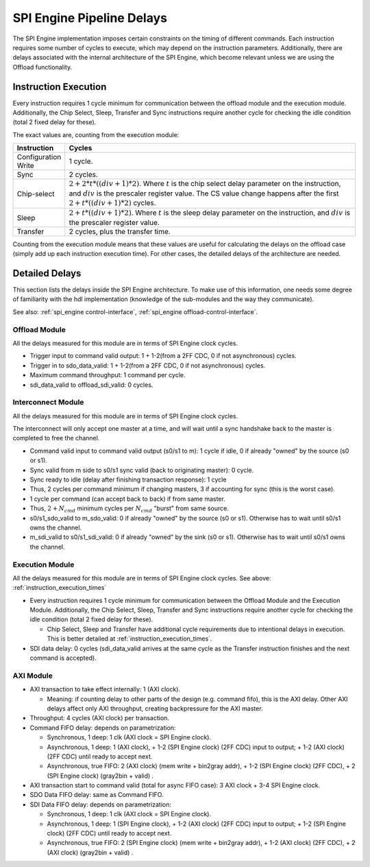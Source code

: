 .. _spi_engine pipeline-delays:

SPI Engine Pipeline Delays
================================================================================

The SPI Engine implementation imposes certain constraints on the timing of
different commands. Each instruction requires some number of cycles to execute,
which may depend on the instruction parameters. Additionally, there are delays
associated with the internal architecture of the SPI Engine, which become
relevant unless we are using the Offload functionality.

.. _instruction_execution_times:

Instruction Execution
--------------------------------------------------------------------------------

Every instruction requires 1 cycle minimum for communication between the offload
module and the execution module. Additionally, the Chip Select, Sleep, Transfer
and Sync instructions require another cycle for checking the idle condition
(total 2 fixed delay for these). 

The exact values are, counting from the execution 
module:

.. list-table::
   :widths: 10 80
   :header-rows: 1

   * - Instruction
     - Cycles
   * - Configuration Write
     - 1 cycle.
   * - Sync
     - 2 cycles.
   * - Chip-select
     - :math:`2+ 2*t*((div+1)*2)`. Where :math:`t` is the chip select delay
       parameter on the instruction, and :math:`div` is the prescaler register
       value. The CS value change happens after the first
       :math:`2+t*((div+1)*2)` cycles.
   * - Sleep
     - :math:`2 + t*((div+1)*2)`. Where :math:`t` is the sleep delay parameter
       on the instruction, and :math:`div` is the prescaler register value.
   * - Transfer
     - 2 cycles, plus the transfer time.

Counting from the execution module means that these values are useful for
calculating the delays on the offload case (simply add up each instruction
execution time). For other cases, the detailed delays of the architecture are
needed.

.. _detailed_delays:

Detailed Delays
--------------------------------------------------------------------------------

This section lists the delays inside the SPI Engine architecture. To make use of
this information, one needs some degree of familiarity with the hdl
implementation (knowledge of the sub-modules and the way they communicate). 

See also: :ref:`spi_engine control-interface`, 
:ref:`spi_engine offload-control-interface`.

Offload Module
~~~~~~~~~~~~~~~~~~~~~~~~~~~~~~~~~~~~~~~~~~~~~~~~~~~~~~~~~~~~~~~~~~~~~~~~~~~~~~~~
All the delays measured for this module are in terms of SPI Engine clock cycles.

* Trigger input to command valid output: 1 + 1-2(from a 2FF CDC, 0 if not
  asynchronous) cycles.
* Trigger in to sdo_data_valid: 1 + 1-2(from a 2FF CDC, 0 if not asynchronous)
  cycles.  
* Maximum command throughput: 1 command per cycle.
* sdi_data_valid to offload_sdi_valid: 0 cycles.
  
Interconnect Module
~~~~~~~~~~~~~~~~~~~~~~~~~~~~~~~~~~~~~~~~~~~~~~~~~~~~~~~~~~~~~~~~~~~~~~~~~~~~~~~~
All the delays measured for this module are in terms of SPI Engine clock cycles.

The interconnect will only accept one master at a time, and will wait until a
sync handshake back to the master is completed to free the channel.

* Command valid input to command valid output (s0/s1 to m): 1 cycle if idle, 0
  if already "owned" by the source (s0 or s1).
* Sync valid from m side to s0/s1 sync valid (back to originating master): 0
  cycle.
* Sync ready to idle (delay after finishing transaction response): 1 cycle
* Thus, 2 cycles per command minimum if changing masters, 3 if accounting for
  sync (this is the worst case).
* 1 cycle per command (can accept back to back) if from same master.
* Thus, :math:`2+N_{cmd}` minimum cycles per :math:`N_{cmd}` "burst" from same
  source.
* s0/s1_sdo_valid to m_sdo_valid:  0 if already "owned" by the source (s0 or
  s1). Otherwise has to wait until s0/s1 owns the channel.
* m_sdi_valid to s0/s1_sdi_valid:  0 if already "owned" by the sink (s0 or s1).
  Otherwise has to wait until s0/s1 owns the channel.

Execution Module 
~~~~~~~~~~~~~~~~~~~~~~~~~~~~~~~~~~~~~~~~~~~~~~~~~~~~~~~~~~~~~~~~~~~~~~~~~~~~~~~~
All the delays measured for this module are in terms of SPI Engine clock cycles.
See above: :ref:`instruction_execution_times`

* Every instruction requires 1 cycle minimum for communication between the
  Offload Module and the Execution Module. Additionally, the Chip Select, Sleep,
  Transfer and Sync instructions require another cycle for checking the idle
  condition (total 2 fixed delay for these). 
  
  * Chip Select, Sleep and Transfer have additional cycle requirements due to
    intentional delays in execution. This is better detailed at
    :ref:`instruction_execution_times`.

* SDI data delay: 0 cycles (sdi_data_valid arrives at the same cycle as the
  Transfer instruction finishes and the next command is accepted).

AXI Module
~~~~~~~~~~~~~~~~~~~~~~~~~~~~~~~~~~~~~~~~~~~~~~~~~~~~~~~~~~~~~~~~~~~~~~~~~~~~~~~~
* AXI transaction to take effect internally: 1 (AXI clock).

  * Meaning: if counting delay to other parts of the design (e.g. command fifo),
    this is the AXI delay. Other AXI delays affect only AXI throughput, creating
    backpressure for the AXI master.

* Throughput: 4 cycles (AXI clock) per transaction.
* Command FIFO delay: depends on parametrization:
  
  * Synchronous, 1 deep: 1 clk (AXI clock = SPI Engine clock).
  * Asynchronous, 1 deep: 1 (AXI clock), + 1-2 (SPI Engine clock) (2FF CDC)
    input to output; + 1-2 (AXI clock) (2FF CDC) until ready to accept next.
  * Asynchronous, true FIFO: 2 (AXI clock) (mem write + bin2gray addr), + 1-2
    (SPI Engine clock) (2FF CDC), + 2 (SPI Engine clock) (gray2bin + valid) .
  
* AXI transaction start to command valid (total for async FIFO case): 3 AXI
  clock + 3-4 SPI Engine clock.
* SDO Data FIFO delay: same as Command FIFO.
* SDI Data FIFO delay: depends on parametrization:
  
  * Synchronous, 1 deep: 1 clk (AXI clock = SPI Engine clock).
  * Asynchronous, 1 deep: 1 (SPI Engine clock), + 1-2 (AXI clock) (2FF CDC)
    input to output; + 1-2 (SPI Engine clock) (2FF CDC) until ready to accept
    next.
  * Asynchronous, true FIFO: 2 (SPI Engine clock) (mem write + bin2gray addr), +
    1-2 (AXI clock) (2FF CDC), + 2 (AXI clock) (gray2bin + valid) .